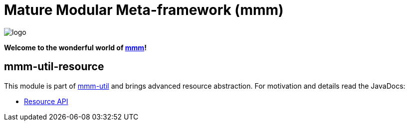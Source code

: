= Mature Modular Meta-framework (mmm)

image:https://raw.github.com/m-m-m/mmm/master/src/site/resources/images/logo.png[logo]

*Welcome to the wonderful world of http://m-m-m.sourceforge.net/index.html[mmm]!*

== mmm-util-resource

This module is part of link:../../..#mmm-util[mmm-util] and brings advanced resource abstraction.
For motivation and details read the JavaDocs:

* https://m-m-m.github.io/maven/apidocs/net/sf/mmm/util/resource/api/package-summary.html#package.description[Resource API]